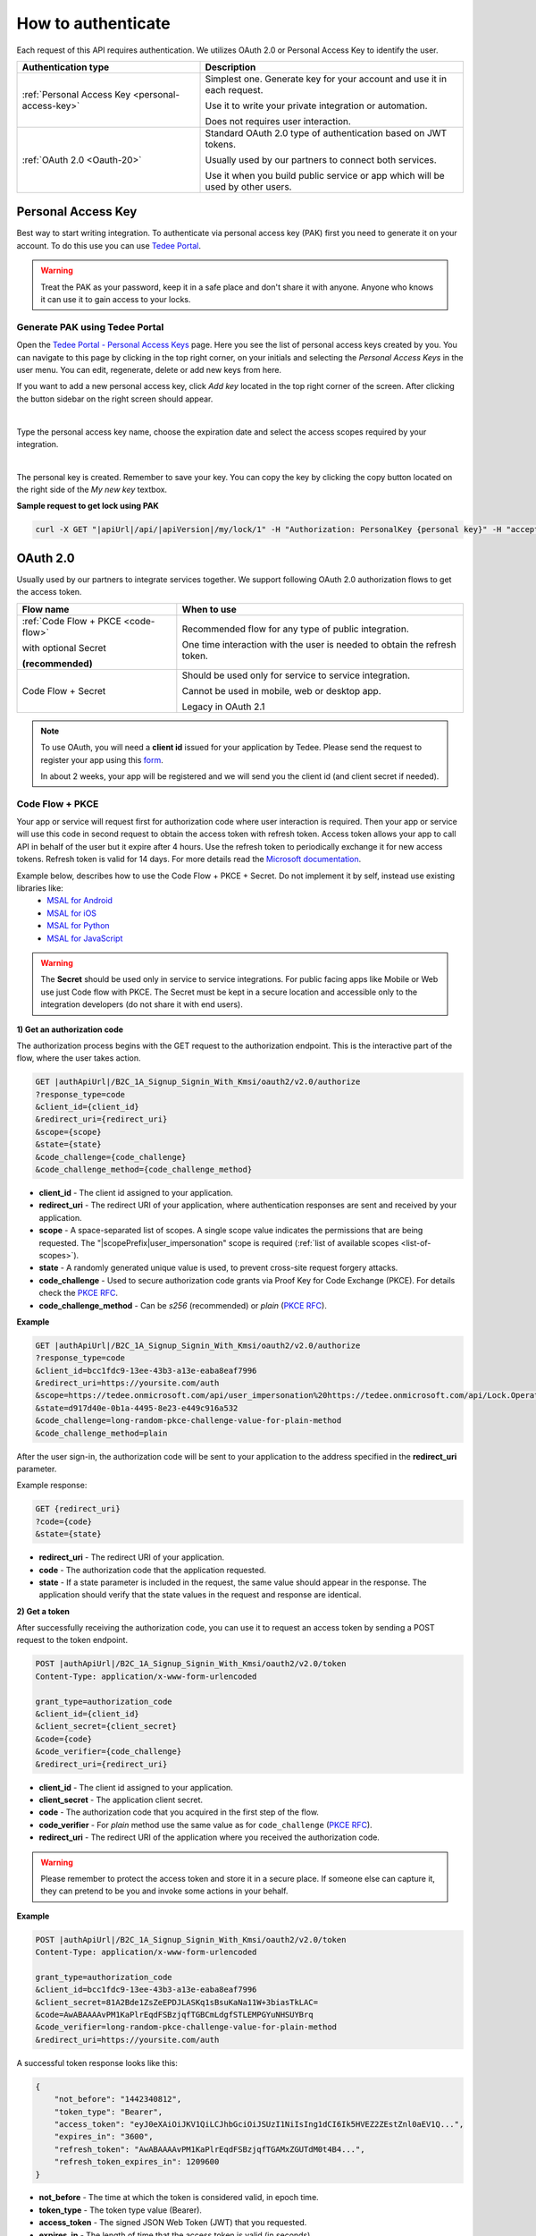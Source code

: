 How to authenticate
===================

Each request of this API requires authentication. We utilizes OAuth 2.0 or Personal Access Key to identify the user.

+--------------------------------------------------------------------+---------------------------------------------------------------------------------------------+
| **Authentication type**                                            | **Description**                                                                             |
+--------------------------------------------------------------------+---------------------------------------------------------------------------------------------+
| :ref:`Personal Access Key <personal-access-key>`                   | Simplest one. Generate key for your account and use it in each request.                     |
|                                                                    |                                                                                             |
|                                                                    | Use it to write your private integration or automation.                                     |
|                                                                    |                                                                                             |
|                                                                    | Does not requires user interaction.                                                         |
+--------------------------------------------------------------------+---------------------------------------------------------------------------------------------+
| :ref:`OAuth 2.0 <Oauth-20>`                                        | Standard OAuth 2.0 type of authentication based on JWT tokens.                              |
|                                                                    |                                                                                             |
|                                                                    | Usually used by our partners to connect both services.                                      |
|                                                                    |                                                                                             |
|                                                                    | Use it when you build public service or app which will be used by other users.              |
+--------------------------------------------------------------------+---------------------------------------------------------------------------------------------+

.. _personal-access-key:

Personal Access Key
--------------------

Best way to start writing integration. To authenticate via personal access key (PAK) first you need to generate it on your account. 
To do this use you can use `Tedee Portal <portal.tedee.com>`_.

.. warning::
    Treat the PAK as your password, keep it in a safe place and don't share it with anyone. Anyone who knows it can use it to gain access to your locks.

Generate PAK using Tedee Portal
^^^^^^^^^^^^^^^^^^^^^^^^^^^^^^^

Open the `Tedee Portal - Personal Access Keys <https://portal.tedee.com/personal-access-keys>`_ page. Here you see the list of personal access keys created by you.
You can navigate to this page by clicking in the top right corner, on your initials and selecting the `Personal Access Keys` in the user menu.
You can edit, regenerate, delete or add new keys from here.

If you want to add a new personal access key, click `Add key` located in the top right corner of the screen. After clicking the button sidebar on the right screen should appear.

.. image:: ../images/pak_add_key.png
    :align: center
    :width: 600
    :alt: add personal key

|

Type the personal access key name, choose the expiration date and select the access scopes required by your integration.

.. image:: ../images/pak_created.png
    :align: center
    :width: 400
    :alt: personal key created

| 

The personal key is created. Remember to save your key. You can copy the key by clicking the copy button located on the right side of the `My new key` textbox.

**Sample request to get lock using PAK**

.. code-block:: sh

    curl -X GET "|apiUrl|/api/|apiVersion|/my/lock/1" -H "Authorization: PersonalKey {personal key}" -H "accept: application/json" 

.. _Oauth-20:

OAuth 2.0
-----------

Usually used by our partners to integrate services together. We support following OAuth 2.0 authorization flows to get the access token.

+--------------------------------------------------------------------+---------------------------------------------------------------------------------------------+
| **Flow name**                                                      | **When to use**                                                                             |
+--------------------------------------------------------------------+---------------------------------------------------------------------------------------------+
| :ref:`Code Flow + PKCE <code-flow>`                                | Recommended flow for any type of public integration.                                        |
|                                                                    |                                                                                             |
| with optional Secret                                               | One time interaction with the user is needed to obtain the refresh token.                   |
|                                                                    |                                                                                             |
| **(recommended)**                                                  |                                                                                             |
+--------------------------------------------------------------------+---------------------------------------------------------------------------------------------+
| Code Flow + Secret                                                 | Should be used only for service to service integration.                                     |
|                                                                    |                                                                                             |
|                                                                    | Cannot be used in mobile, web or desktop app.                                               |
|                                                                    |                                                                                             |
|                                                                    | Legacy in OAuth 2.1                                                                         |
+--------------------------------------------------------------------+---------------------------------------------------------------------------------------------+

.. note::

    To use OAuth, you will need a **client id** issued for your application by Tedee. Please send the request to register your app using this `form <https://forms.office.com/Pages/ResponsePage.aspx?id=ibO271oOn0SweG6SXqsY5mzyA4EPEdlFuUag8sIe36JUNUU4VExYVksxTlU5WDRKUFNHTFdZT0Q3Ni4u>`_.
    
    In about 2 weeks, your app will be registered and we will send you the client id (and client secret if needed).


.. _code-flow:

Code Flow + PKCE
^^^^^^^^^^^^^^^^

Your app or service will request first for authorization code where user interaction is required. Then your app or service will use this code in 
second request to obtain the access token with refresh token. Access token allows your app to call API in behalf of the user but it expire after 4 hours.
Use the refresh token to periodically exchange it for new access tokens. Refresh token is valid for 14 days.  
For more details read the `Microsoft documentation <https://docs.microsoft.com/en-us/azure/active-directory-b2c/authorization-code-flow>`_.

Example below, describes how to use the Code Flow + PKCE + Secret. Do not implement it by self, instead use existing libraries like:
 - `MSAL for Android <https://github.com/AzureAD/microsoft-authentication-library-for-android>`_
 - `MSAL for iOS <https://github.com/AzureAD/microsoft-authentication-library-for-objc>`_
 - `MSAL for Python <https://github.com/AzureAD/microsoft-authentication-library-for-python>`_
 - `MSAL for JavaScript <https://github.com/AzureAD/microsoft-authentication-library-for-js>`_

.. warning::

    The **Secret** should be used only in service to service integrations. For public facing apps like Mobile or Web use just 
    Code flow with PKCE. The Secret must be kept in a secure location and accessible only to the integration developers (do not share it with end users).
    

**1) Get an authorization code**

The authorization process begins with the GET request to the authorization endpoint. This is the interactive part of the flow, where the user takes action.

.. code-block:: sh

    GET |authApiUrl|/B2C_1A_Signup_Signin_With_Kmsi/oauth2/v2.0/authorize
    ?response_type=code
    &client_id={client_id}
    &redirect_uri={redirect_uri}
    &scope={scope}
    &state={state}
    &code_challenge={code_challenge}
    &code_challenge_method={code_challenge_method}

* **client_id** - The client id assigned to your application.
* **redirect_uri** - The redirect URI of your application, where authentication responses are sent and received by your application.
* **scope** - A space-separated list of scopes. A single scope value indicates the permissions that are being requested. The "|scopePrefix|user_impersonation" scope is required (:ref:`list of available scopes <list-of-scopes>`).
* **state** - A randomly generated unique value is used, to prevent cross-site request forgery attacks.
* **code_challenge** - Used to secure authorization code grants via Proof Key for Code Exchange (PKCE). For details check the `PKCE RFC <https://datatracker.ietf.org/doc/html/rfc7636>`_.
* **code_challenge_method** - Can be `s256` (recommended) or `plain` (`PKCE RFC <https://datatracker.ietf.org/doc/html/rfc7636>`_).

**Example**

.. code-block:: sh

    GET |authApiUrl|/B2C_1A_Signup_Signin_With_Kmsi/oauth2/v2.0/authorize
    ?response_type=code
    &client_id=bcc1fdc9-13ee-43b3-a13e-eaba8eaf7996
    &redirect_uri=https://yoursite.com/auth
    &scope=https://tedee.onmicrosoft.com/api/user_impersonation%20https://tedee.onmicrosoft.com/api/Lock.Operate  
    &state=d917d40e-0b1a-4495-8e23-e449c916a532
    &code_challenge=long-random-pkce-challenge-value-for-plain-method
    &code_challenge_method=plain

After the user sign-in, the authorization code will be sent to your application to the address specified in the **redirect_uri** parameter.

Example response:

.. code-block:: sh

    GET {redirect_uri}
    ?code={code}
    &state={state}

* **redirect_uri** - The redirect URI of your application.
* **code** - The authorization code that the application requested.
* **state** - If a state parameter is included in the request, the same value should appear in the response. The application should verify that the state values in the request and response are identical.

**2) Get a token**

After successfully receiving the authorization code, you can use it to request an access token by sending a POST request to the token endpoint.

.. code-block:: sh

    POST |authApiUrl|/B2C_1A_Signup_Signin_With_Kmsi/oauth2/v2.0/token
    Content-Type: application/x-www-form-urlencoded

    grant_type=authorization_code
    &client_id={client_id}
    &client_secret={client_secret}
    &code={code}
    &code_verifier={code_challenge}
    &redirect_uri={redirect_uri}

* **client_id** - The client id assigned to your application.
* **client_secret** - The application client secret.
* **code** - The authorization code that you acquired in the first step of the flow.
* **code_verifier** - For `plain` method use the same value as for ``code_challenge`` (`PKCE RFC <https://datatracker.ietf.org/doc/html/rfc7636>`_).
* **redirect_uri** - The redirect URI of the application where you received the authorization code.

.. warning::

    Please remember to protect the access token and store it in a secure place.
    If someone else can capture it, they can pretend to be you and invoke some actions in your behalf.

**Example**

.. code-block:: sh

    POST |authApiUrl|/B2C_1A_Signup_Signin_With_Kmsi/oauth2/v2.0/token
    Content-Type: application/x-www-form-urlencoded

    grant_type=authorization_code
    &client_id=bcc1fdc9-13ee-43b3-a13e-eaba8eaf7996
    &client_secret=81A2Bde1ZsZeEPDJLASKq1sBsuKaNa11W+3biasTkLAC=
    &code=AwABAAAAvPM1KaPlrEqdFSBzjqfTGBCmLdgfSTLEMPGYuNHSUYBrq
    &code_verifier=long-random-pkce-challenge-value-for-plain-method
    &redirect_uri=https://yoursite.com/auth

A successful token response looks like this:

.. code-block:: json

    {
        "not_before": "1442340812",
        "token_type": "Bearer",
        "access_token": "eyJ0eXAiOiJKV1QiLCJhbGciOiJSUzI1NiIsIng1dCI6Ik5HVEZ2ZEstZnl0aEV1Q...",
        "expires_in": "3600",
        "refresh_token": "AwABAAAAvPM1KaPlrEqdFSBzjqfTGAMxZGUTdM0t4B4...",
        "refresh_token_expires_in": 1209600
    }

* **not_before** - The time at which the token is considered valid, in epoch time.
* **token_type** - The token type value (Bearer).
* **access_token** - The signed JSON Web Token (JWT) that you requested.
* **expires_in** - The length of time that the access token is valid (in seconds).
* **refresh_token** - An OAuth 2.0 refresh token. The app can use this token to acquire additional tokens after the current token expires.
* **refresh_token_expires_in** - The length of time that the refresh token is valid (in seconds).

The value of the :code:`access_token` property is your **JWT** that should be used to :ref:`authenticate your calls <add-jwt-to-the-headers>` to the API.

**3) Refresh the token**

Access tokens are short-lived. After they expire, you must refresh them to continue to access resources. To do this, submit another POST request to the token endpoint. This time, set **grant_type=refresh_token** and provide the refresh token instead of the authorization code.

.. code-block:: sh

    POST |authApiUrl|/B2C_1A_Signup_Signin_With_Kmsi/oauth2/v2.0/token
    Content-Type: application/x-www-form-urlencoded

    grant_type=refresh_token
    &client_id={client_id}
    &client_secret={client_secret}
    &scope={scope}
    &refresh_token={refresh_token}
    &redirect_uri={redirect_uri}


.. _add-jwt-to-the-headers:

Attach JWT to the request
^^^^^^^^^^^^^^^^^^^^^^^^^

Now, since we have our JWT, we can use it to authenticate our calls.
To achieve that, we just have to add an ``Authorization`` header containing our access token. This header value should look like ``Bearer <<access_token>>``, where **<<access_token>>** is our JWT. 

Let's see it on the below examples where we want to get information about all our devices:

.. code-block:: sh

    curl -H "Authorization: Bearer <<access_token>>" |apiUrl|/api/|apiVersion|/my/device


JWT token details
^^^^^^^^^^^^^^^^^

`JSON Web Token (JWT) <https://jwt.io/introduction/>`_ is open standard of securely transmitting information between parties. Anyone who has access to the token is able to decode it and read the information.

Claims
~~~~~~

The JWT contains useful information which you can use and the table below describe the most important one:

+------------------+--------------------------------------------------------------------------------+
| **Claim name**   | **Description**                                                                |
+------------------+--------------------------------------------------------------------------------+
| exp              | Presents the expiration time on and after which the JWT will not be processed. |
+------------------+--------------------------------------------------------------------------------+
| email            | Contains user's email address provided during registration process.            |
+------------------+--------------------------------------------------------------------------------+
| name             | Contains user's name provided during registration process.                     |
+------------------+--------------------------------------------------------------------------------+
| oid              | User's unique identifier assigned during registration process.                 |
+------------------+--------------------------------------------------------------------------------+

You can read more about claims `here <https://tools.ietf.org/html/rfc7519#section-4.1>`_.

Expiration date
~~~~~~~~~~~~~~~~~~

Tedee API tokens are valid for 4 hours since the creation time.

Debugger
~~~~~~~~~~~~

`https://jwt.io <https://jwt.io>`_ provides a very useful online tool to work with JWT tokens. You can use it to decode and read data included in JWT. To do that go to `JWT debugger <https://jwt.io/#debugger-io>`_
and fill in the **Encoded** input field with your token. You should see the decoded data right away on the right side of the screen.

.. _list-of-scopes:

Scopes
------

Scopes define the set of permissions that the application requests.
Below is a list of available scopes that can be requested during the authorization process (a single scope value indicates the permissions that are being requested).

+------------------------------------------+---------------------------------------------------------------------------------------------------------------------------------------------------------------------------+
| Scope name                               | Grants to                                                                                                                                                                 |
+==========================================+===========================================================================================================================================================================+
| user_impersonation                       | Access this app on behalf of the signed-in user (OAuth only)                                                                                                              |
+------------------------------------------+---------------------------------------------------------------------------------------------------------------------------------------------------------------------------+
| Account.Read                             | View user information                                                                                                                                                     |
+------------------------------------------+---------------------------------------------------------------------------------------------------------------------------------------------------------------------------+
| Account.ReadWrite                        | View and edit user information. Also grant the ability to delete user account                                                                                             |
+------------------------------------------+---------------------------------------------------------------------------------------------------------------------------------------------------------------------------+
| Device.Read                              | View all devices and query information for specific device                                                                                                                |
+------------------------------------------+---------------------------------------------------------------------------------------------------------------------------------------------------------------------------+
| Device.ReadWrite                         | View all devices and query information for specific device. Also grants the ability to add and delete devices, and update device settings or current status of the device.|
+------------------------------------------+---------------------------------------------------------------------------------------------------------------------------------------------------------------------------+
| DeviceShare.Read                         | View shares for all devices or for specific device                                                                                                                        |
+------------------------------------------+---------------------------------------------------------------------------------------------------------------------------------------------------------------------------+
| DeviceShare.ReadWrite                    | View shares for all devices or for specific device. Also grants the ability to update or delete existing share or create new one.                                         |
+------------------------------------------+---------------------------------------------------------------------------------------------------------------------------------------------------------------------------+
| DeviceActivity.Read                      | Query activity logs                                                                                                                                                       |
+------------------------------------------+---------------------------------------------------------------------------------------------------------------------------------------------------------------------------+
| Bridge.Operate                           | Pair and unpair devices with bridges                                                                                                                                      |
+------------------------------------------+---------------------------------------------------------------------------------------------------------------------------------------------------------------------------+
| Lock.Operate                             | Perform lock, unlock and pull spring operations on lock.                                                                                                                  |
+------------------------------------------+---------------------------------------------------------------------------------------------------------------------------------------------------------------------------+
| Mobile.Read                              | View user registered mobiles.                                                                                                                                             |
+------------------------------------------+---------------------------------------------------------------------------------------------------------------------------------------------------------------------------+
| Mobile.ReadWrite                         | Manage user mobile or other devices.                                                                                                                                      |
+------------------------------------------+---------------------------------------------------------------------------------------------------------------------------------------------------------------------------+
| DeviceCertificate.Operate                | Access devices certificates.                                                                                                                                              |
+------------------------------------------+---------------------------------------------------------------------------------------------------------------------------------------------------------------------------+

.. note::

    To request scope in OAuth the name must be used together with resource name. To request for ``Account.Read`` scope, you must use the ``https://tedee.onmicrosoft.com/api/Account.Read`` name.